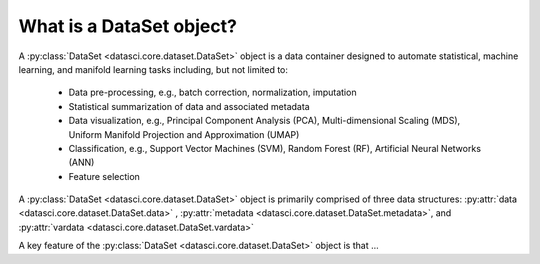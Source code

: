 What is a DataSet object?
===========================

A :py:class:`DataSet <datasci.core.dataset.DataSet>` object is a data container designed to automate statistical, machine learning, and manifold learning tasks including, 
but not limited to:

   * Data pre-processing, e.g., batch correction, normalization, imputation
   * Statistical summarization of data and associated metadata
   * Data visualization, e.g., Principal Component Analysis (PCA), Multi-dimensional Scaling (MDS), 
     Uniform Manifold Projection and Approximation (UMAP)
   * Classification, e.g., Support Vector Machines (SVM), Random Forest (RF), Artificial Neural Networks (ANN)
   * Feature selection

A :py:class:`DataSet <datasci.core.dataset.DataSet>` object is primarily comprised of three data structures\: :py:attr:`data <datasci.core.dataset.DataSet.data>` , :py:attr:`metadata <datasci.core.dataset.DataSet.metadata>`, and :py:attr:`vardata <datasci.core.dataset.DataSet.vardata>`


A key feature of the :py:class:`DataSet <datasci.core.dataset.DataSet>` object is that ...